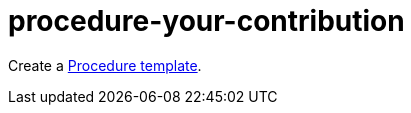 [id="procedure-your-contribution-{context}"]
= procedure-your-contribution

Create a link:https://github.com/redhat-documentation/modular-docs/blob/master/modular-docs-manual/files/TEMPLATE_PROCEDURE_doing-one-procedure.adoc[Procedure template].
